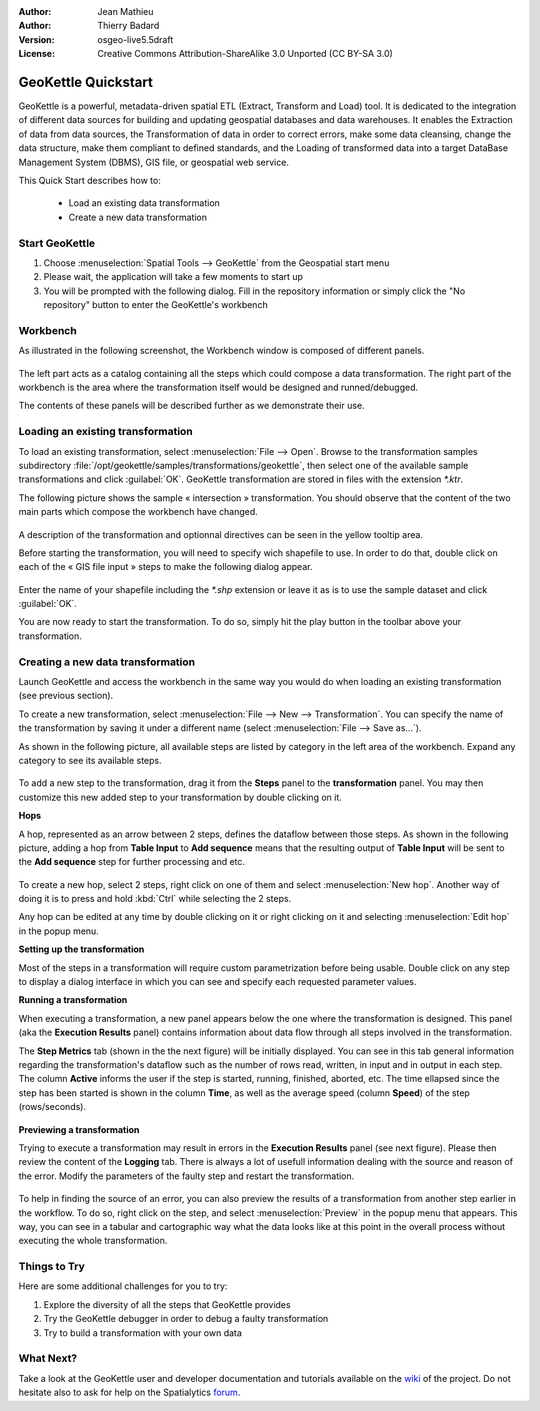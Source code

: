 :Author: Jean Mathieu
:Author: Thierry Badard
:Version: osgeo-live5.5draft
:License: Creative Commons Attribution-ShareAlike 3.0 Unported  (CC BY-SA 3.0)

.. image:: ../../images/project_logos/logo-geokettle.png
  :scale: 80 %
  :alt: project logo
  :align: right
  :target: http://www.geokettle.org/

********************************************************************************
GeoKettle Quickstart 
********************************************************************************


GeoKettle is a powerful, metadata-driven spatial ETL (Extract, Transform and Load) tool. It is dedicated to the integration of different data sources for building and updating geospatial databases and data warehouses. It enables the Extraction of data from data sources, the Transformation of data in order to correct errors, make some data cleansing, change the data structure, make them compliant to defined standards, and the Loading of transformed data into a target DataBase Management System (DBMS), GIS file, or geospatial web service.

This Quick Start describes how to:

  * Load an existing data transformation
  * Create a new data transformation

Start GeoKettle 
================================================================================

#. Choose :menuselection:`Spatial Tools --> GeoKettle` from the Geospatial start menu
#. Please wait, the application will take a few moments to start up
#. You will be prompted with the following dialog. Fill in the repository information or simply click the "No repository" button to enter the GeoKettle's workbench

  .. image:: ../../images/screenshots/800x600/geokettle_welcome.png
    :scale: 80 %

Workbench
================================================================================

As illustrated in the following screenshot, the Workbench window is composed of different panels.

  .. image:: ../../images/screenshots/1024x768/geokettle_workbench.png
    :scale: 80 %

The left part acts as a catalog containing all the steps which could compose a data transformation. The right part of the workbench is the area where the transformation itself would be designed and runned/debugged.

The contents of these panels will be described further as we demonstrate their use.

Loading an existing transformation
================================================================================

To load an existing transformation, select :menuselection:`File --> Open`. Browse to the transformation samples subdirectory :file:`/opt/geokettle/samples/transformations/geokettle`, then select one of the available sample transformations and click :guilabel:`OK`. GeoKettle transformation are stored in files with the extension `*.ktr`.

The following picture shows the sample « intersection » transformation. You should observe that the content of the two main parts which compose the workbench have changed.

  .. image:: ../../images/screenshots/1024x768/geokettle_intersection_transformation.png
    :scale: 80 %

A description of the transformation and optionnal directives can be seen in the yellow tooltip area.

Before starting the transformation, you will need to specify wich shapefile to use. In order to do that, double click on each of the « GIS file input » steps to make the following dialog appear.

  .. image:: ../../images/screenshots/800x600/geokettle_shapefile_input_step.png

.. note: 
   You may also customize any steps of any transformation by double clicking on it.

Enter the name of your shapefile including the `*.shp` extension or leave it as is to use the sample dataset and click :guilabel:`OK`.

You are now ready to start the transformation. To do so, simply hit the play button in the toolbar above your transformation. 

Creating a new data transformation
================================================================================

Launch GeoKettle and access the workbench in the same way you would do when loading an existing transformation (see previous section).

To create a new transformation, select :menuselection:`File --> New --> Transformation`. You can specify the name of the transformation by saving it under a different name (select :menuselection:`File --> Save as...`).

As shown in the following picture, all available steps are listed by category in the left area of the workbench. Expand any category to see its available steps.

  .. image:: ../../images/screenshots/800x600/geokettle_your_transformation.png
    :scale: 80 %

To add a new step to the transformation, drag it from the **Steps** panel to the **transformation** panel. You may then customize this new added step to your transformation by double clicking on it.


**Hops**

A hop, represented as an arrow between 2 steps, defines the dataflow between those steps. As shown in the following picture, adding a hop from **Table Input** to **Add sequence** means that the resulting output of **Table Input** will be sent to the **Add sequence** step for further processing and etc.

  .. image:: ../../images/screenshots/800x600/geokettle_hop.png
    :scale: 60 %

To create a new hop, select 2 steps, right click on one of them and select :menuselection:`New hop`. Another way of doing it is to press and hold :kbd:`Ctrl` while selecting the 2 steps. 

Any hop can be edited at any time by double clicking on it or right clicking on it and selecting :menuselection:`Edit hop` in the popup menu.


**Setting up the transformation**

Most of the steps in a transformation will require custom parametrization before being usable. Double click on any step to display a dialog interface in which you can see and specify each requested parameter values.


**Running a transformation**

When executing a transformation, a new panel appears below the one where the transformation is designed. This panel (aka the **Execution Results** panel) contains information about data flow through all steps involved in the transformation. 

The **Step Metrics** tab (shown in the the next figure) will be initially displayed. You can see in this tab general information regarding the transformation's dataflow such as the number of rows read, written, in input and in output in each step. The column **Active** informs the user if the step is started, running, finished, aborted, etc. The time ellapsed since the step has been started is shown in the column **Time**, as well as the average speed (column **Speed**) of the step (rows/seconds).

  .. image:: ../../images/screenshots/1024x768/geokettle_running_transformation.png
    :scale: 70 %


**Previewing a transformation**

Trying to execute a transformation may result in errors in the **Execution Results** panel (see next figure). Please then review the content of the **Logging** tab. There is always a lot of usefull information dealing with the source and reason of the error. Modify the parameters of the faulty step and restart the transformation.

  .. image:: ../../images/screenshots/1024x768/geokettle_transformation_fail.png
    :scale: 70 %

To help in finding the source of an error, you can also preview the results of a transformation from another step earlier in the workflow. To do so, right click on the step, and select :menuselection:`Preview` in the popup menu that appears. This way, you can see in a tabular and cartographic way what the data looks like at this point in the overall process without executing the whole transformation.

Things to Try
================================================================================

Here are some additional challenges for you to try:

#. Explore the diversity of all the steps that GeoKettle provides
#. Try the GeoKettle debugger in order to debug a faulty transformation
#. Try to build a transformation with your own data

What Next?
================================================================================

Take a look at the GeoKettle user and developer documentation and tutorials available on the `wiki <http://wiki.spatialytics.org>`_ of the project. Do not hesitate also to ask for help on the Spatialytics `forum <http://www.spatialytics.com/forum>`_.
